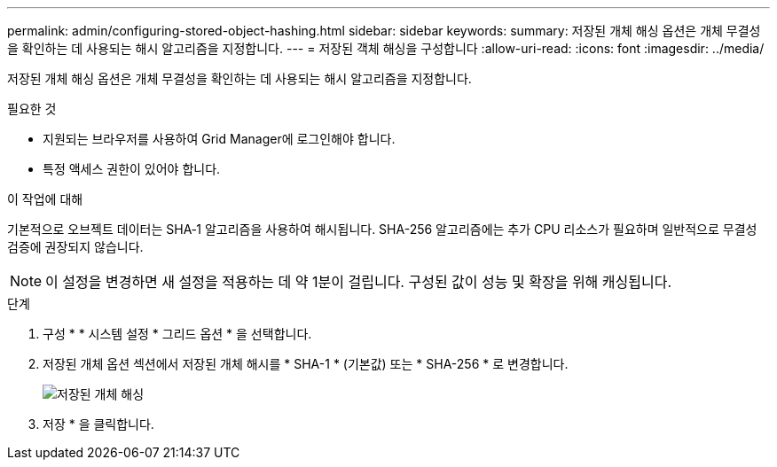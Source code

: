 ---
permalink: admin/configuring-stored-object-hashing.html 
sidebar: sidebar 
keywords:  
summary: 저장된 개체 해싱 옵션은 개체 무결성을 확인하는 데 사용되는 해시 알고리즘을 지정합니다. 
---
= 저장된 객체 해싱을 구성합니다
:allow-uri-read: 
:icons: font
:imagesdir: ../media/


[role="lead"]
저장된 개체 해싱 옵션은 개체 무결성을 확인하는 데 사용되는 해시 알고리즘을 지정합니다.

.필요한 것
* 지원되는 브라우저를 사용하여 Grid Manager에 로그인해야 합니다.
* 특정 액세스 권한이 있어야 합니다.


.이 작업에 대해
기본적으로 오브젝트 데이터는 SHA‐1 알고리즘을 사용하여 해시됩니다. SHA-256 알고리즘에는 추가 CPU 리소스가 필요하며 일반적으로 무결성 검증에 권장되지 않습니다.


NOTE: 이 설정을 변경하면 새 설정을 적용하는 데 약 1분이 걸립니다. 구성된 값이 성능 및 확장을 위해 캐싱됩니다.

.단계
. 구성 * * 시스템 설정 * 그리드 옵션 * 을 선택합니다.
. 저장된 개체 옵션 섹션에서 저장된 개체 해시를 * SHA-1 * (기본값) 또는 * SHA-256 * 로 변경합니다.
+
image::../media/stored_object_hashing.png[저장된 개체 해싱]

. 저장 * 을 클릭합니다.

